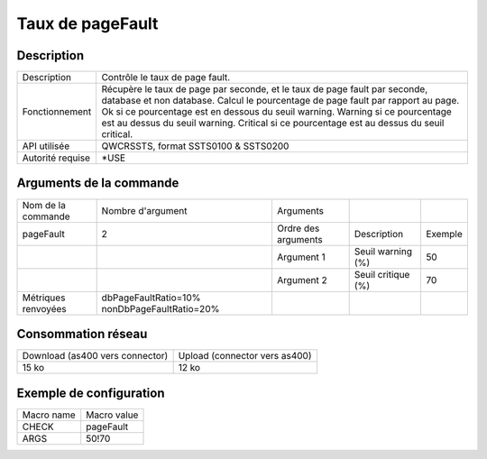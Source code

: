 .. _pageFault:

*****************
Taux de pageFault
*****************

Description
^^^^^^^^^^^

+------------------+-------------------------------------------------------------------------------------------------------+
| Description      | Contrôle le taux de page fault.                                                                       |
+------------------+-------------------------------------------------------------------------------------------------------+
| Fonctionnement   | Récupère le taux de page par seconde, et le taux de page fault par seconde, database et non database. |
|                  | Calcul le pourcentage de page fault par rapport au page.                                              |
|                  | Ok si ce pourcentage est en dessous du seuil warning.                                                 |
|                  | Warning si ce pourcentage est au dessus du seuil warning.                                             |
|                  | Critical si ce pourcentage est au dessus du seuil critical.                                           |
+------------------+-------------------------------------------------------------------------------------------------------+
| API utilisée     | QWCRSSTS, format SSTS0100 & SSTS0200                                                                  |
+------------------+-------------------------------------------------------------------------------------------------------+
| Autorité requise | *USE                                                                                                  |
+------------------+-------------------------------------------------------------------------------------------------------+

Arguments de la commande
^^^^^^^^^^^^^^^^^^^^^^^^

+---------------------+----------------------------------------------+---------------------+--------------------+---------+
| Nom de la commande  | Nombre d'argument                            | Arguments           |                    |         |
+---------------------+----------------------------------------------+---------------------+--------------------+---------+
| pageFault           | 2                                            | Ordre des arguments | Description        | Exemple |
+---------------------+----------------------------------------------+---------------------+--------------------+---------+
|                     |                                              | Argument 1          | Seuil warning (%)  | 50      |
+---------------------+----------------------------------------------+---------------------+--------------------+---------+
|                     |                                              | Argument 2          | Seuil critique (%) | 70      |
+---------------------+----------------------------------------------+---------------------+--------------------+---------+
| Métriques renvoyées | dbPageFaultRatio=10% nonDbPageFaultRatio=20% |                     |                    |         |
+---------------------+----------------------------------------------+---------------------+--------------------+---------+

Consommation réseau
^^^^^^^^^^^^^^^^^^^

+---------------------------------+-------------------------------+
| Download (as400 vers connector) | Upload (connector vers as400) |
+---------------------------------+-------------------------------+
| 15 ko                           | 12 ko                         |
+---------------------------------+-------------------------------+

Exemple de configuration
^^^^^^^^^^^^^^^^^^^^^^^^

+------------+-------------+
| Macro name | Macro value |
+------------+-------------+
| CHECK      | pageFault   |
+------------+-------------+
| ARGS       | 50!70       |
+------------+-------------+
